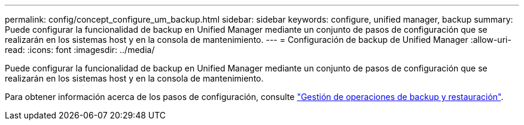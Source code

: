 ---
permalink: config/concept_configure_um_backup.html 
sidebar: sidebar 
keywords: configure, unified manager, backup 
summary: Puede configurar la funcionalidad de backup en Unified Manager mediante un conjunto de pasos de configuración que se realizarán en los sistemas host y en la consola de mantenimiento. 
---
= Configuración de backup de Unified Manager
:allow-uri-read: 
:icons: font
:imagesdir: ../media/


[role="lead"]
Puede configurar la funcionalidad de backup en Unified Manager mediante un conjunto de pasos de configuración que se realizarán en los sistemas host y en la consola de mantenimiento.

Para obtener información acerca de los pasos de configuración, consulte link:..//health-checker/concept_manage_backup_and_restore_operations.html["Gestión de operaciones de backup y restauración"].
